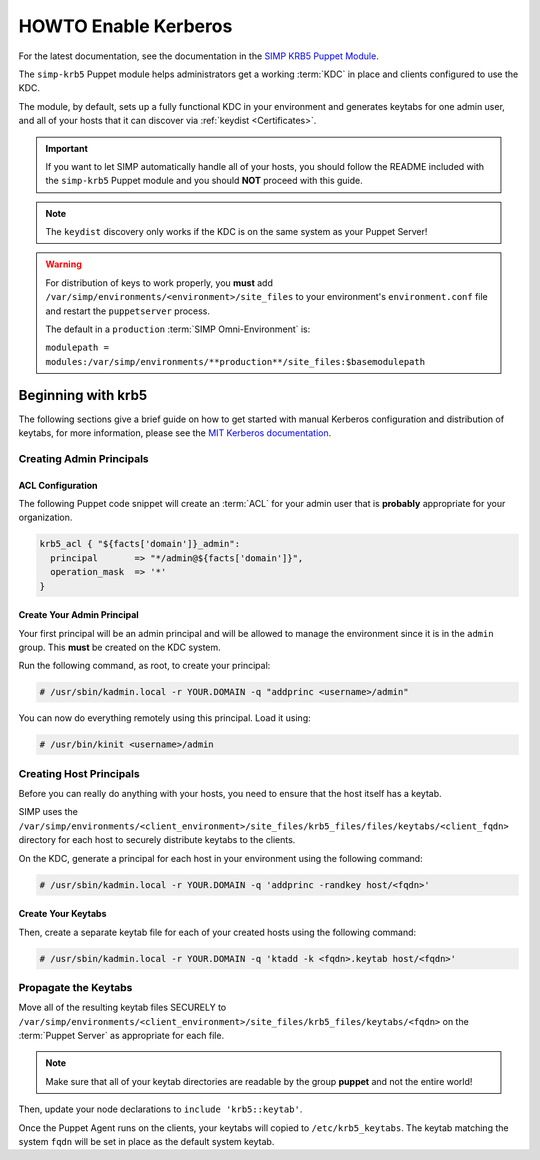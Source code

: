 .. _ug-howto-enable-kerberos:

HOWTO Enable Kerberos
=====================

For the latest documentation, see the documentation in the
`SIMP KRB5 Puppet Module`_.

The ``simp-krb5`` Puppet module helps administrators get a working :term:`KDC`
in place and clients configured to use the KDC.

The module, by default, sets up a fully functional KDC in your environment and
generates keytabs for one admin user, and all of your hosts that it can
discover via :ref:`keydist <Certificates>`.

.. IMPORTANT::

   If you want to let SIMP automatically handle all of your hosts, you should
   follow the README included with the ``simp-krb5`` Puppet module and you
   should **NOT** proceed with this guide.

.. NOTE::

   The ``keydist`` discovery only works if the KDC is on the same system as
   your Puppet Server!

.. WARNING::

   For distribution of keys to work properly, you **must** add
   ``/var/simp/environments/<environment>/site_files`` to your environment's
   ``environment.conf`` file and restart the ``puppetserver`` process.

   The default in a ``production`` :term:`SIMP Omni-Environment` is:

   ``modulepath = modules:/var/simp/environments/**production**/site_files:$basemodulepath``

Beginning with krb5
-------------------

The following sections give a brief guide on how to get started with manual
Kerberos configuration and distribution of keytabs, for more information,
please see the `MIT Kerberos documentation`_.

Creating Admin Principals
^^^^^^^^^^^^^^^^^^^^^^^^^

ACL Configuration
"""""""""""""""""

The following Puppet code snippet will create an :term:`ACL` for your admin
user that is **probably** appropriate for your organization.

.. code-block:: puppet

   krb5_acl { "${facts['domain']}_admin":
     principal       => "*/admin@${facts['domain']}",
     operation_mask  => '*'
   }

Create Your Admin Principal
"""""""""""""""""""""""""""

Your first principal will be an admin principal and will be allowed to manage
the environment since it is in the ``admin`` group. This **must** be created on
the KDC system.

Run the following command, as root, to create your principal:

.. code-block:: bash

   # /usr/sbin/kadmin.local -r YOUR.DOMAIN -q "addprinc <username>/admin"

You can now do everything remotely using this principal. Load it using:

.. code-block:: bash

   # /usr/bin/kinit <username>/admin

Creating Host Principals
^^^^^^^^^^^^^^^^^^^^^^^^

Before you can really do anything with your hosts, you need to ensure that the
host itself has a keytab.

SIMP uses the ``/var/simp/environments/<client_environment>/site_files/krb5_files/files/keytabs/<client_fqdn>``
directory for each host to securely distribute keytabs to the clients.

On the KDC, generate a principal for each host in your environment using the
following command:

.. code-block:: bash

   # /usr/sbin/kadmin.local -r YOUR.DOMAIN -q 'addprinc -randkey host/<fqdn>'

Create Your Keytabs
"""""""""""""""""""

Then, create a separate keytab file for each of your created hosts using the
following command:

.. code-block:: bash

   # /usr/sbin/kadmin.local -r YOUR.DOMAIN -q 'ktadd -k <fqdn>.keytab host/<fqdn>'

Propagate the Keytabs
^^^^^^^^^^^^^^^^^^^^^

Move all of the resulting keytab files SECURELY to
``/var/simp/environments/<client_environment>/site_files/krb5_files/keytabs/<fqdn>``
on the :term:`Puppet Server` as appropriate for each file.

.. NOTE::

   Make sure that all of your keytab directories are readable by the group
   **puppet** and not the entire world!

Then, update your node declarations to ``include 'krb5::keytab'``.

Once the Puppet Agent runs on the clients, your keytabs will copied to
``/etc/krb5_keytabs``. The keytab matching the system ``fqdn`` will be set in
place as the default system keytab.

.. _SIMP KRB5 Puppet Module: https://github.com/simp/pupmod-simp-krb5
.. _MIT Kerberos documentation: https://web.mit.edu/kerberos/krb5-latest/doc/
